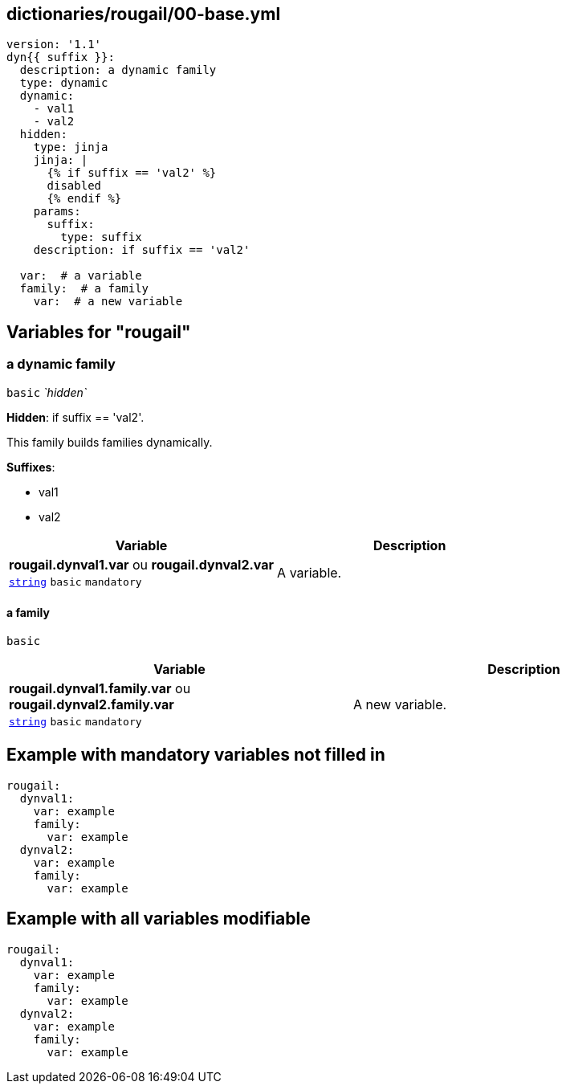 == dictionaries/rougail/00-base.yml

[,yaml]
----
version: '1.1'
dyn{{ suffix }}:
  description: a dynamic family
  type: dynamic
  dynamic:
    - val1
    - val2
  hidden:
    type: jinja
    jinja: |
      {% if suffix == 'val2' %}
      disabled
      {% endif %}
    params:
      suffix:
        type: suffix
    description: if suffix == 'val2'

  var:  # a variable
  family:  # a family
    var:  # a new variable
----
== Variables for "rougail"

=== a dynamic family

`basic` _`hidden`_

**Hidden**: if suffix == 'val2'.


This family builds families dynamically.

**Suffixes**: 

* val1
* val2

[cols="105a,105a",options="header"]
|====
| Variable                                                                                                | Description                                                                                             
| 
**rougail.dynval1.var** ou **rougail.dynval2.var** +
`https://rougail.readthedocs.io/en/latest/variable.html#variables-types[string]` `basic` `mandatory`                                                                                                         | 
A variable.                                                                                                         
|====

==== a family

`basic`

[cols="105a,105a",options="header"]
|====
| Variable                                                                                                | Description                                                                                             
| 
**rougail.dynval1.family.var** ou **rougail.dynval2.family.var** +
`https://rougail.readthedocs.io/en/latest/variable.html#variables-types[string]` `basic` `mandatory`                                                                                                         | 
A new variable.                                                                                                         
|====


== Example with mandatory variables not filled in

[,yaml]
----
rougail:
  dynval1:
    var: example
    family:
      var: example
  dynval2:
    var: example
    family:
      var: example
----
== Example with all variables modifiable

[,yaml]
----
rougail:
  dynval1:
    var: example
    family:
      var: example
  dynval2:
    var: example
    family:
      var: example
----
